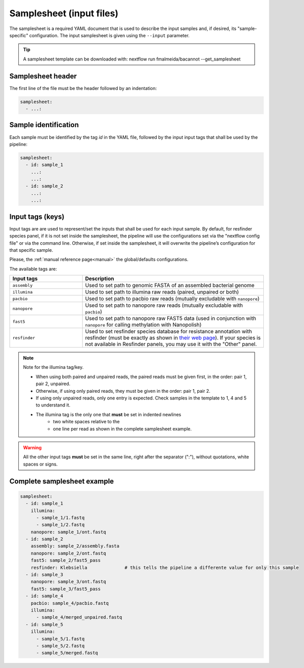 .. _samplesheet:

Samplesheet (input files)
=========================

The samplesheet is a required YAML document that is used to describe the input samples and, if desired, its "sample-specific" configuration. The input samplesheet is given using the ``--input`` parameter.

.. tip::

  A samplesheet template can be downloaded with: nextflow run fmalmeida/bacannot --get_samplesheet

Samplesheet header
""""""""""""""""""

The first line of the file must be the header followed by an indentation:

.. code-block:: yaml

  samplesheet:
    - ...:

Sample identification
"""""""""""""""""""""

Each sample must be identified by the tag *id* in the YAML file, followed by the input input tags that shall
be used by the pipeline:

.. code-block:: yaml

  samplesheet:
    - id: sample_1
      ...:
      ...:
    - id: sample_2
      ...:
      ...:

Input tags (keys)
"""""""""""""""""

Input tags are are used to represent/set the inputs that shall be used for each input sample. By default, for resfinder species panel, if it is not set inside the samplesheet, the pipeline will use the configurations set via the "nextflow config file" or via the command line. Otherwise, if set inside the samplesheet, it will overwrite the pipeline’s configuration for that specific sample.

Please, the :ref:`manual reference page<manual>` the global/defaults configurations.

The available tags are:

.. list-table::
   :widths: 20 50
   :header-rows: 1

   * - Input tags
     - Description

   * - ``assembly``
     - Used to set path to genomic FASTA of an assembled bacterial genome

   * - ``illumina``
     - Used to set path to illumina raw reads (paired, unpaired or both)

   * - ``pacbio``
     - Used to set path to pacbio raw reads (mutually excludable with ``nanopore``)

   * - ``nanopore``
     - Used to set path to nanopore raw reads (mutually excludable with ``pacbio``)

   * - ``fast5``
     - Used to set path to nanopore raw FAST5 data (used in conjunction with ``nanopore`` for calling methylation with Nanopolish)

   * - ``resfinder``
     - Used to set resfinder species database for resistance annotation with resfinder (must be exactly as shown in `their web page <https://cge.cbs.dtu.dk/services/ResFinder/>`_). If your species is not available in Resfinder panels, you may use it with the "Other" panel.


.. note::

  Note for the illumina tag/key.

  * When using both paired and unpaired reads, the paired reads must be given first, in the order\: pair 1, pair 2, unpaired.
  * Otherwise, if using only paired reads, they must be given in the order\: pair 1, pair 2.
  * If using only unpaired reads, only one entry is expected. Check samples in the template to 1, 4 and 5 to understand it.
  * The illumina tag is the only one that **must** be set in indented newlines
      * two white spaces relative to the
      * one line per read as shown in the complete samplesheet example.

.. warning::

  All the other input tags **must** be set in the same line, right after the separator (":"), without quotations, white spaces or signs.

Complete samplesheet example
""""""""""""""""""""""""""""

.. code-block:: yaml

  samplesheet:
    - id: sample_1
      illumina:
        - sample_1/1.fastq
        - sample_1/2.fastq
      nanopore: sample_1/ont.fastq
    - id: sample_2
      assembly: sample_2/assembly.fasta
      nanopore: sample_2/ont.fastq
      fast5: sample_2/fast5_pass
      resfinder: Klebsiella              # this tells the pipeline a differente value for only this sample
    - id: sample_3
      nanopore: sample_3/ont.fastq
      fast5: sample_3/fast5_pass
    - id: sample_4
      pacbio: sample_4/pacbio.fastq
      illumina:
        - sample_4/merged_unpaired.fastq
    - id: sample_5
      illumina:
        - sample_5/1.fastq
        - sample_5/2.fastq
        - sample_5/merged.fastq
